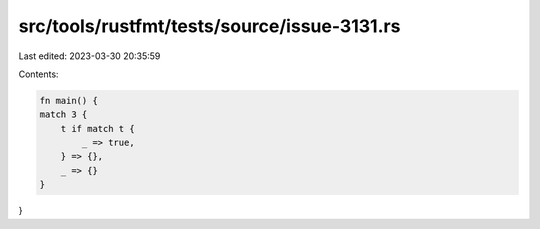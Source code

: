 src/tools/rustfmt/tests/source/issue-3131.rs
============================================

Last edited: 2023-03-30 20:35:59

Contents:

.. code-block:: rs

    fn main() {
    match 3 {
        t if match t {
            _ => true,
        } => {},
        _ => {}
    }
}


